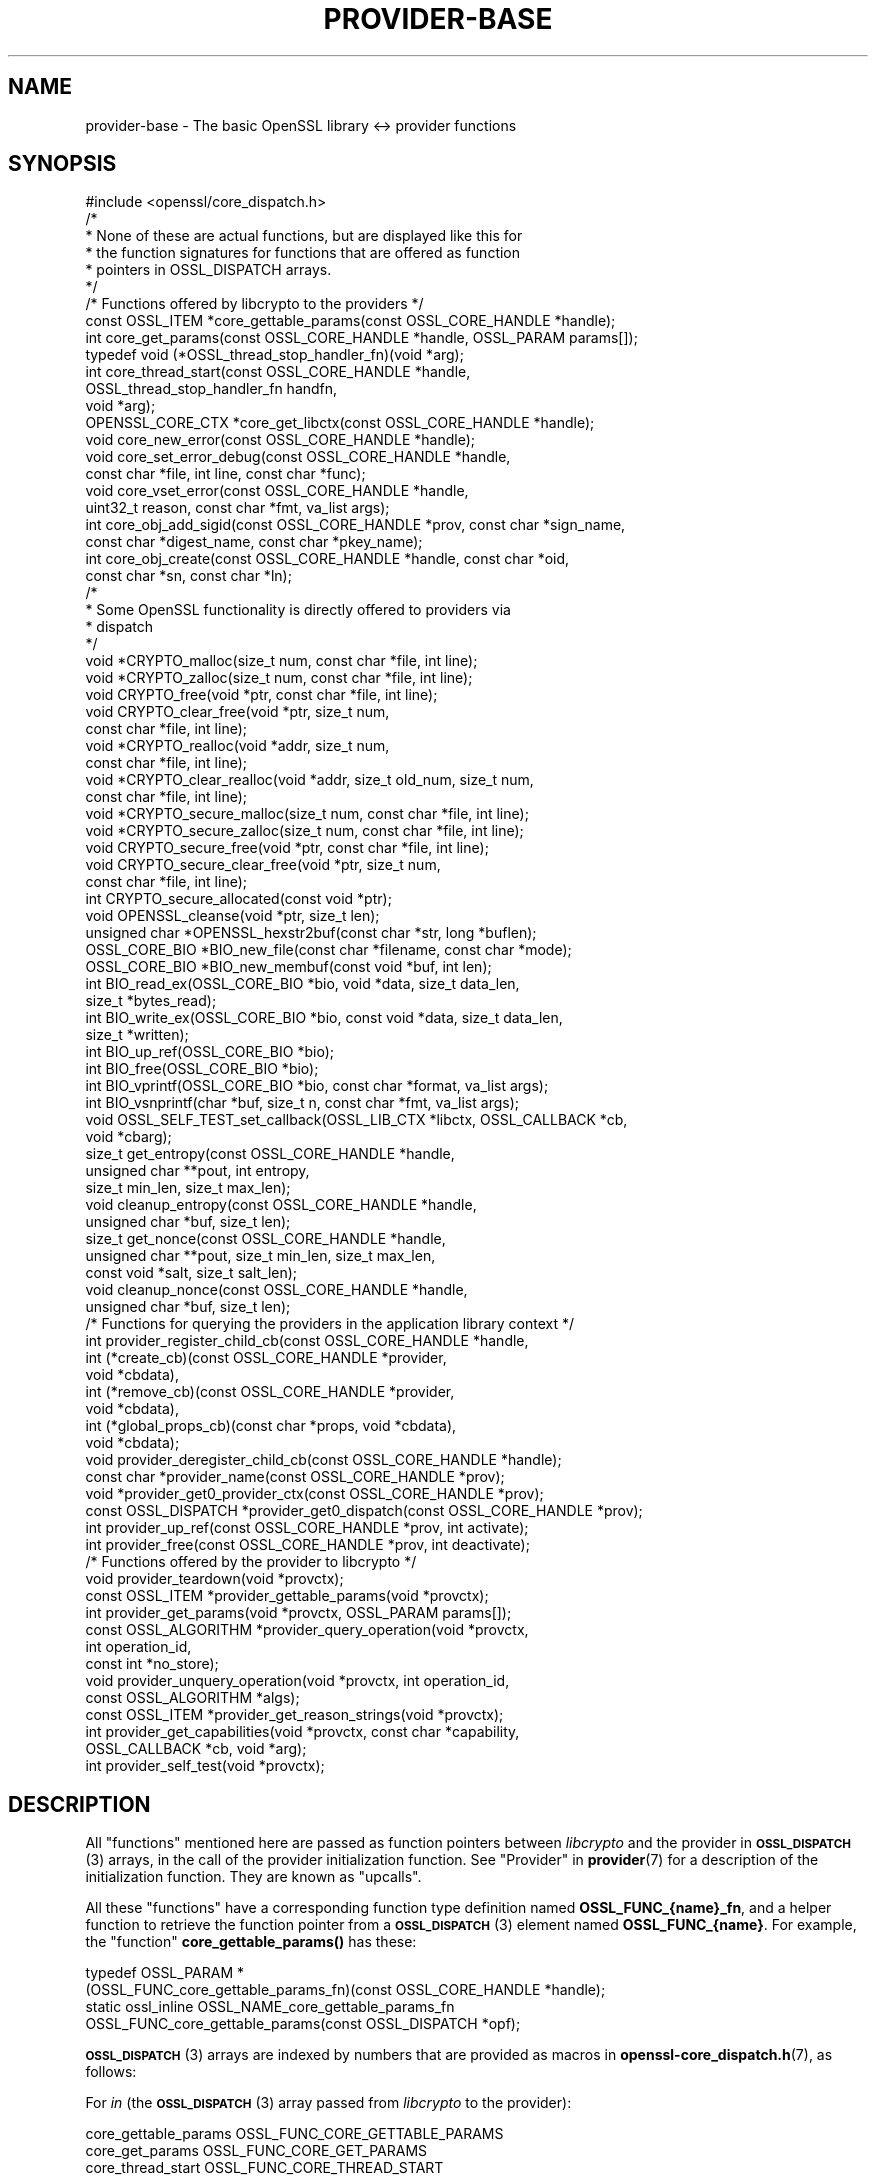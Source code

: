 .\" Automatically generated by Pod::Man 4.11 (Pod::Simple 3.35)
.\"
.\" Standard preamble:
.\" ========================================================================
.de Sp \" Vertical space (when we can't use .PP)
.if t .sp .5v
.if n .sp
..
.de Vb \" Begin verbatim text
.ft CW
.nf
.ne \\$1
..
.de Ve \" End verbatim text
.ft R
.fi
..
.\" Set up some character translations and predefined strings.  \*(-- will
.\" give an unbreakable dash, \*(PI will give pi, \*(L" will give a left
.\" double quote, and \*(R" will give a right double quote.  \*(C+ will
.\" give a nicer C++.  Capital omega is used to do unbreakable dashes and
.\" therefore won't be available.  \*(C` and \*(C' expand to `' in nroff,
.\" nothing in troff, for use with C<>.
.tr \(*W-
.ds C+ C\v'-.1v'\h'-1p'\s-2+\h'-1p'+\s0\v'.1v'\h'-1p'
.ie n \{\
.    ds -- \(*W-
.    ds PI pi
.    if (\n(.H=4u)&(1m=24u) .ds -- \(*W\h'-12u'\(*W\h'-12u'-\" diablo 10 pitch
.    if (\n(.H=4u)&(1m=20u) .ds -- \(*W\h'-12u'\(*W\h'-8u'-\"  diablo 12 pitch
.    ds L" ""
.    ds R" ""
.    ds C` ""
.    ds C' ""
'br\}
.el\{\
.    ds -- \|\(em\|
.    ds PI \(*p
.    ds L" ``
.    ds R" ''
.    ds C`
.    ds C'
'br\}
.\"
.\" Escape single quotes in literal strings from groff's Unicode transform.
.ie \n(.g .ds Aq \(aq
.el       .ds Aq '
.\"
.\" If the F register is >0, we'll generate index entries on stderr for
.\" titles (.TH), headers (.SH), subsections (.SS), items (.Ip), and index
.\" entries marked with X<> in POD.  Of course, you'll have to process the
.\" output yourself in some meaningful fashion.
.\"
.\" Avoid warning from groff about undefined register 'F'.
.de IX
..
.nr rF 0
.if \n(.g .if rF .nr rF 1
.if (\n(rF:(\n(.g==0)) \{\
.    if \nF \{\
.        de IX
.        tm Index:\\$1\t\\n%\t"\\$2"
..
.        if !\nF==2 \{\
.            nr % 0
.            nr F 2
.        \}
.    \}
.\}
.rr rF
.\"
.\" Accent mark definitions (@(#)ms.acc 1.5 88/02/08 SMI; from UCB 4.2).
.\" Fear.  Run.  Save yourself.  No user-serviceable parts.
.    \" fudge factors for nroff and troff
.if n \{\
.    ds #H 0
.    ds #V .8m
.    ds #F .3m
.    ds #[ \f1
.    ds #] \fP
.\}
.if t \{\
.    ds #H ((1u-(\\\\n(.fu%2u))*.13m)
.    ds #V .6m
.    ds #F 0
.    ds #[ \&
.    ds #] \&
.\}
.    \" simple accents for nroff and troff
.if n \{\
.    ds ' \&
.    ds ` \&
.    ds ^ \&
.    ds , \&
.    ds ~ ~
.    ds /
.\}
.if t \{\
.    ds ' \\k:\h'-(\\n(.wu*8/10-\*(#H)'\'\h"|\\n:u"
.    ds ` \\k:\h'-(\\n(.wu*8/10-\*(#H)'\`\h'|\\n:u'
.    ds ^ \\k:\h'-(\\n(.wu*10/11-\*(#H)'^\h'|\\n:u'
.    ds , \\k:\h'-(\\n(.wu*8/10)',\h'|\\n:u'
.    ds ~ \\k:\h'-(\\n(.wu-\*(#H-.1m)'~\h'|\\n:u'
.    ds / \\k:\h'-(\\n(.wu*8/10-\*(#H)'\z\(sl\h'|\\n:u'
.\}
.    \" troff and (daisy-wheel) nroff accents
.ds : \\k:\h'-(\\n(.wu*8/10-\*(#H+.1m+\*(#F)'\v'-\*(#V'\z.\h'.2m+\*(#F'.\h'|\\n:u'\v'\*(#V'
.ds 8 \h'\*(#H'\(*b\h'-\*(#H'
.ds o \\k:\h'-(\\n(.wu+\w'\(de'u-\*(#H)/2u'\v'-.3n'\*(#[\z\(de\v'.3n'\h'|\\n:u'\*(#]
.ds d- \h'\*(#H'\(pd\h'-\w'~'u'\v'-.25m'\f2\(hy\fP\v'.25m'\h'-\*(#H'
.ds D- D\\k:\h'-\w'D'u'\v'-.11m'\z\(hy\v'.11m'\h'|\\n:u'
.ds th \*(#[\v'.3m'\s+1I\s-1\v'-.3m'\h'-(\w'I'u*2/3)'\s-1o\s+1\*(#]
.ds Th \*(#[\s+2I\s-2\h'-\w'I'u*3/5'\v'-.3m'o\v'.3m'\*(#]
.ds ae a\h'-(\w'a'u*4/10)'e
.ds Ae A\h'-(\w'A'u*4/10)'E
.    \" corrections for vroff
.if v .ds ~ \\k:\h'-(\\n(.wu*9/10-\*(#H)'\s-2\u~\d\s+2\h'|\\n:u'
.if v .ds ^ \\k:\h'-(\\n(.wu*10/11-\*(#H)'\v'-.4m'^\v'.4m'\h'|\\n:u'
.    \" for low resolution devices (crt and lpr)
.if \n(.H>23 .if \n(.V>19 \
\{\
.    ds : e
.    ds 8 ss
.    ds o a
.    ds d- d\h'-1'\(ga
.    ds D- D\h'-1'\(hy
.    ds th \o'bp'
.    ds Th \o'LP'
.    ds ae ae
.    ds Ae AE
.\}
.rm #[ #] #H #V #F C
.\" ========================================================================
.\"
.IX Title "PROVIDER-BASE 7ossl"
.TH PROVIDER-BASE 7ossl "2023-02-07" "3.0.8" "OpenSSL"
.\" For nroff, turn off justification.  Always turn off hyphenation; it makes
.\" way too many mistakes in technical documents.
.if n .ad l
.nh
.SH "NAME"
provider\-base
\&\- The basic OpenSSL library <\-> provider functions
.SH "SYNOPSIS"
.IX Header "SYNOPSIS"
.Vb 1
\& #include <openssl/core_dispatch.h>
\&
\& /*
\&  * None of these are actual functions, but are displayed like this for
\&  * the function signatures for functions that are offered as function
\&  * pointers in OSSL_DISPATCH arrays.
\&  */
\&
\& /* Functions offered by libcrypto to the providers */
\& const OSSL_ITEM *core_gettable_params(const OSSL_CORE_HANDLE *handle);
\& int core_get_params(const OSSL_CORE_HANDLE *handle, OSSL_PARAM params[]);
\&
\& typedef void (*OSSL_thread_stop_handler_fn)(void *arg);
\& int core_thread_start(const OSSL_CORE_HANDLE *handle,
\&                       OSSL_thread_stop_handler_fn handfn,
\&                       void *arg);
\&
\& OPENSSL_CORE_CTX *core_get_libctx(const OSSL_CORE_HANDLE *handle);
\& void core_new_error(const OSSL_CORE_HANDLE *handle);
\& void core_set_error_debug(const OSSL_CORE_HANDLE *handle,
\&                           const char *file, int line, const char *func);
\& void core_vset_error(const OSSL_CORE_HANDLE *handle,
\&                      uint32_t reason, const char *fmt, va_list args);
\&
\& int core_obj_add_sigid(const OSSL_CORE_HANDLE *prov, const char  *sign_name,
\&                        const char *digest_name, const char *pkey_name);
\& int core_obj_create(const OSSL_CORE_HANDLE *handle, const char *oid,
\&                     const char *sn, const char *ln);
\&
\& /*
\&  * Some OpenSSL functionality is directly offered to providers via
\&  * dispatch
\&  */
\& void *CRYPTO_malloc(size_t num, const char *file, int line);
\& void *CRYPTO_zalloc(size_t num, const char *file, int line);
\& void CRYPTO_free(void *ptr, const char *file, int line);
\& void CRYPTO_clear_free(void *ptr, size_t num,
\&                        const char *file, int line);
\& void *CRYPTO_realloc(void *addr, size_t num,
\&                      const char *file, int line);
\& void *CRYPTO_clear_realloc(void *addr, size_t old_num, size_t num,
\&                            const char *file, int line);
\& void *CRYPTO_secure_malloc(size_t num, const char *file, int line);
\& void *CRYPTO_secure_zalloc(size_t num, const char *file, int line);
\& void CRYPTO_secure_free(void *ptr, const char *file, int line);
\& void CRYPTO_secure_clear_free(void *ptr, size_t num,
\&                               const char *file, int line);
\& int CRYPTO_secure_allocated(const void *ptr);
\& void OPENSSL_cleanse(void *ptr, size_t len);
\&
\& unsigned char *OPENSSL_hexstr2buf(const char *str, long *buflen);
\&
\& OSSL_CORE_BIO *BIO_new_file(const char *filename, const char *mode);
\& OSSL_CORE_BIO *BIO_new_membuf(const void *buf, int len);
\& int BIO_read_ex(OSSL_CORE_BIO *bio, void *data, size_t data_len,
\&                 size_t *bytes_read);
\& int BIO_write_ex(OSSL_CORE_BIO *bio, const void *data, size_t data_len,
\&                  size_t *written);
\& int BIO_up_ref(OSSL_CORE_BIO *bio);
\& int BIO_free(OSSL_CORE_BIO *bio);
\& int BIO_vprintf(OSSL_CORE_BIO *bio, const char *format, va_list args);
\& int BIO_vsnprintf(char *buf, size_t n, const char *fmt, va_list args);
\&
\& void OSSL_SELF_TEST_set_callback(OSSL_LIB_CTX *libctx, OSSL_CALLBACK *cb,
\&                                  void *cbarg);
\&
\& size_t get_entropy(const OSSL_CORE_HANDLE *handle,
\&                    unsigned char **pout, int entropy,
\&                    size_t min_len, size_t max_len);
\& void cleanup_entropy(const OSSL_CORE_HANDLE *handle,
\&                      unsigned char *buf, size_t len);
\& size_t get_nonce(const OSSL_CORE_HANDLE *handle,
\&                  unsigned char **pout, size_t min_len, size_t max_len,
\&                  const void *salt, size_t salt_len);
\& void cleanup_nonce(const OSSL_CORE_HANDLE *handle,
\&                    unsigned char *buf, size_t len);
\&
\& /* Functions for querying the providers in the application library context */
\& int provider_register_child_cb(const OSSL_CORE_HANDLE *handle,
\&                     int (*create_cb)(const OSSL_CORE_HANDLE *provider,
\&                                      void *cbdata),
\&                     int (*remove_cb)(const OSSL_CORE_HANDLE *provider,
\&                                      void *cbdata),
\&                     int (*global_props_cb)(const char *props, void *cbdata),
\&                     void *cbdata);
\& void provider_deregister_child_cb(const OSSL_CORE_HANDLE *handle);
\& const char *provider_name(const OSSL_CORE_HANDLE *prov);
\& void *provider_get0_provider_ctx(const OSSL_CORE_HANDLE *prov);
\& const OSSL_DISPATCH *provider_get0_dispatch(const OSSL_CORE_HANDLE *prov);
\& int provider_up_ref(const OSSL_CORE_HANDLE *prov, int activate);
\& int provider_free(const OSSL_CORE_HANDLE *prov, int deactivate);
\&
\& /* Functions offered by the provider to libcrypto */
\& void provider_teardown(void *provctx);
\& const OSSL_ITEM *provider_gettable_params(void *provctx);
\& int provider_get_params(void *provctx, OSSL_PARAM params[]);
\& const OSSL_ALGORITHM *provider_query_operation(void *provctx,
\&                                                int operation_id,
\&                                                const int *no_store);
\& void provider_unquery_operation(void *provctx, int operation_id,
\&                                 const OSSL_ALGORITHM *algs);
\& const OSSL_ITEM *provider_get_reason_strings(void *provctx);
\& int provider_get_capabilities(void *provctx, const char *capability,
\&                               OSSL_CALLBACK *cb, void *arg);
\& int provider_self_test(void *provctx);
.Ve
.SH "DESCRIPTION"
.IX Header "DESCRIPTION"
All \*(L"functions\*(R" mentioned here are passed as function pointers between
\&\fIlibcrypto\fR and the provider in \s-1\fBOSSL_DISPATCH\s0\fR\|(3) arrays, in the call
of the provider initialization function.  See \*(L"Provider\*(R" in \fBprovider\fR\|(7)
for a description of the initialization function. They are known as \*(L"upcalls\*(R".
.PP
All these \*(L"functions\*(R" have a corresponding function type definition
named \fBOSSL_FUNC_{name}_fn\fR, and a helper function to retrieve the
function pointer from a \s-1\fBOSSL_DISPATCH\s0\fR\|(3) element named
\&\fBOSSL_FUNC_{name}\fR.
For example, the \*(L"function\*(R" \fBcore_gettable_params()\fR has these:
.PP
.Vb 4
\& typedef OSSL_PARAM *
\&     (OSSL_FUNC_core_gettable_params_fn)(const OSSL_CORE_HANDLE *handle);
\& static ossl_inline OSSL_NAME_core_gettable_params_fn
\&     OSSL_FUNC_core_gettable_params(const OSSL_DISPATCH *opf);
.Ve
.PP
\&\s-1\fBOSSL_DISPATCH\s0\fR\|(3) arrays are indexed by numbers that are provided as
macros in \fBopenssl\-core_dispatch.h\fR\|(7), as follows:
.PP
For \fIin\fR (the \s-1\fBOSSL_DISPATCH\s0\fR\|(3) array passed from \fIlibcrypto\fR to the
provider):
.PP
.Vb 10
\& core_gettable_params           OSSL_FUNC_CORE_GETTABLE_PARAMS
\& core_get_params                OSSL_FUNC_CORE_GET_PARAMS
\& core_thread_start              OSSL_FUNC_CORE_THREAD_START
\& core_get_libctx                OSSL_FUNC_CORE_GET_LIBCTX
\& core_new_error                 OSSL_FUNC_CORE_NEW_ERROR
\& core_set_error_debug           OSSL_FUNC_CORE_SET_ERROR_DEBUG
\& core_vset_error                OSSL_FUNC_CORE_VSET_ERROR
\& core_obj_add_sigid             OSSL_FUNC_CORE_OBJ_ADD_SIGID
\& core_obj_create                OSSL_FUNC_CORE_OBJ_CREATE
\& CRYPTO_malloc                  OSSL_FUNC_CRYPTO_MALLOC
\& CRYPTO_zalloc                  OSSL_FUNC_CRYPTO_ZALLOC
\& CRYPTO_free                    OSSL_FUNC_CRYPTO_FREE
\& CRYPTO_clear_free              OSSL_FUNC_CRYPTO_CLEAR_FREE
\& CRYPTO_realloc                 OSSL_FUNC_CRYPTO_REALLOC
\& CRYPTO_clear_realloc           OSSL_FUNC_CRYPTO_CLEAR_REALLOC
\& CRYPTO_secure_malloc           OSSL_FUNC_CRYPTO_SECURE_MALLOC
\& CRYPTO_secure_zalloc           OSSL_FUNC_CRYPTO_SECURE_ZALLOC
\& CRYPTO_secure_free             OSSL_FUNC_CRYPTO_SECURE_FREE
\& CRYPTO_secure_clear_free       OSSL_FUNC_CRYPTO_SECURE_CLEAR_FREE
\& CRYPTO_secure_allocated        OSSL_FUNC_CRYPTO_SECURE_ALLOCATED
\& BIO_new_file                   OSSL_FUNC_BIO_NEW_FILE
\& BIO_new_mem_buf                OSSL_FUNC_BIO_NEW_MEMBUF
\& BIO_read_ex                    OSSL_FUNC_BIO_READ_EX
\& BIO_write_ex                   OSSL_FUNC_BIO_WRITE_EX
\& BIO_up_ref                     OSSL_FUNC_BIO_UP_REF
\& BIO_free                       OSSL_FUNC_BIO_FREE
\& BIO_vprintf                    OSSL_FUNC_BIO_VPRINTF
\& BIO_vsnprintf                  OSSL_FUNC_BIO_VSNPRINTF
\& BIO_puts                       OSSL_FUNC_BIO_PUTS
\& BIO_gets                       OSSL_FUNC_BIO_GETS
\& BIO_ctrl                       OSSL_FUNC_BIO_CTRL
\& OPENSSL_cleanse                OSSL_FUNC_OPENSSL_CLEANSE
\& OSSL_SELF_TEST_set_callback    OSSL_FUNC_SELF_TEST_CB
\& ossl_rand_get_entropy          OSSL_FUNC_GET_ENTROPY
\& ossl_rand_cleanup_entropy      OSSL_FUNC_CLEANUP_ENTROPY
\& ossl_rand_get_nonce            OSSL_FUNC_GET_NONCE
\& ossl_rand_cleanup_nonce        OSSL_FUNC_CLEANUP_NONCE
\& provider_register_child_cb     OSSL_FUNC_PROVIDER_REGISTER_CHILD_CB
\& provider_deregister_child_cb   OSSL_FUNC_PROVIDER_DEREGISTER_CHILD_CB
\& provider_name                  OSSL_FUNC_PROVIDER_NAME
\& provider_get0_provider_ctx     OSSL_FUNC_PROVIDER_GET0_PROVIDER_CTX
\& provider_get0_dispatch         OSSL_FUNC_PROVIDER_GET0_DISPATCH
\& provider_up_ref                OSSL_FUNC_PROVIDER_UP_REF
\& provider_free                  OSSL_FUNC_PROVIDER_FREE
.Ve
.PP
For \fI*out\fR (the \s-1\fBOSSL_DISPATCH\s0\fR\|(3) array passed from the provider to
\&\fIlibcrypto\fR):
.PP
.Vb 8
\& provider_teardown              OSSL_FUNC_PROVIDER_TEARDOWN
\& provider_gettable_params       OSSL_FUNC_PROVIDER_GETTABLE_PARAMS
\& provider_get_params            OSSL_FUNC_PROVIDER_GET_PARAMS
\& provider_query_operation       OSSL_FUNC_PROVIDER_QUERY_OPERATION
\& provider_unquery_operation     OSSL_FUNC_PROVIDER_UNQUERY_OPERATION
\& provider_get_reason_strings    OSSL_FUNC_PROVIDER_GET_REASON_STRINGS
\& provider_get_capabilities      OSSL_FUNC_PROVIDER_GET_CAPABILITIES
\& provider_self_test             OSSL_FUNC_PROVIDER_SELF_TEST
.Ve
.SS "Core functions"
.IX Subsection "Core functions"
\&\fBcore_gettable_params()\fR returns a constant array of descriptor
\&\s-1\fBOSSL_PARAM\s0\fR\|(3), for parameters that \fBcore_get_params()\fR can handle.
.PP
\&\fBcore_get_params()\fR retrieves parameters from the core for the given \fIhandle\fR.
See \*(L"Core parameters\*(R" below for a description of currently known
parameters.
.PP
The \fBcore_thread_start()\fR function informs the core that the provider has stated
an interest in the current thread. The core will inform the provider when the
thread eventually stops. It must be passed the \fIhandle\fR for this provider, as
well as a callback \fIhandfn\fR which will be called when the thread stops. The
callback will subsequently be called, with the supplied argument \fIarg\fR, from
the thread that is stopping and gets passed the provider context as an
argument. This may be useful to perform thread specific clean up such as
freeing thread local variables.
.PP
\&\fBcore_get_libctx()\fR retrieves the core context in which the library
object for the current provider is stored, accessible through the \fIhandle\fR.
This function is useful only for built-in providers such as the default
provider. Never cast this to \s-1OSSL_LIB_CTX\s0 in a provider that is not
built-in as the \s-1OSSL_LIB_CTX\s0 of the library loading the provider might be
a completely different structure than the \s-1OSSL_LIB_CTX\s0 of the library the
provider is linked to. Use  \fBOSSL_LIB_CTX_new_child\fR\|(3) instead to obtain
a proper library context that is linked to the application library context.
.PP
\&\fBcore_new_error()\fR, \fBcore_set_error_debug()\fR and \fBcore_vset_error()\fR are
building blocks for reporting an error back to the core, with
reference to the \fIhandle\fR.
.IP "\fBcore_new_error()\fR" 4
.IX Item "core_new_error()"
allocates a new thread specific error record.
.Sp
This corresponds to the OpenSSL function \fBERR_new\fR\|(3).
.IP "\fBcore_set_error_debug()\fR" 4
.IX Item "core_set_error_debug()"
sets debugging information in the current thread specific error
record.
The debugging information includes the name of the file \fIfile\fR, the
line \fIline\fR and the function name \fIfunc\fR where the error occurred.
.Sp
This corresponds to the OpenSSL function \fBERR_set_debug\fR\|(3).
.IP "\fBcore_vset_error()\fR" 4
.IX Item "core_vset_error()"
sets the \fIreason\fR for the error, along with any addition data.
The \fIreason\fR is a number defined by the provider and used to index
the reason strings table that's returned by
\&\fBprovider_get_reason_strings()\fR.
The additional data is given as a format string \fIfmt\fR and a set of
arguments \fIargs\fR, which are treated in the same manner as with
\&\fBBIO_vsnprintf()\fR.
\&\fIfile\fR and \fIline\fR may also be passed to indicate exactly where the
error occurred or was reported.
.Sp
This corresponds to the OpenSSL function \fBERR_vset_error\fR\|(3).
.PP
The \fBcore_obj_create()\fR function registers a new \s-1OID\s0 and associated short name
\&\fIsn\fR and long name \fIln\fR for the given \fIhandle\fR. It is similar to the OpenSSL
function \fBOBJ_create\fR\|(3) except that it returns 1 on success or 0 on failure.
It will treat as success the case where the \s-1OID\s0 already exists (even if the
short name \fIsn\fR or long name \fIln\fR provided as arguments differ from those
associated with the existing \s-1OID,\s0 in which case the new names are not
associated).
This function is not thread safe.
.PP
The \fBcore_obj_add_sigid()\fR function registers a new composite signature algorithm
(\fIsign_name\fR) consisting of an underlying signature algorithm (\fIpkey_name\fR)
and digest algorithm (\fIdigest_name\fR) for the given \fIhandle\fR. It assumes that
the OIDs for the composite signature algorithm as well as for the underlying
signature and digest algorithms are either already known to OpenSSL or have been
registered via a call to \fBcore_obj_create()\fR. It corresponds to the OpenSSL
function \fBOBJ_add_sigid\fR\|(3), except that the objects are identified by name
rather than a numeric \s-1NID.\s0 Any name (\s-1OID,\s0 short name or long name) can be used
to identify the object. It will treat as success the case where the composite
signature algorithm already exists (even if registered against a different
underlying signature or digest algorithm). For \fIdigest_name\fR, \s-1NULL\s0 or an
empty string is permissible for signature algorithms that do not need a digest
to operate correctly. The function returns 1 on success or 0 on failure.
This function is not thread safe.
.PP
\&\fBCRYPTO_malloc()\fR, \fBCRYPTO_zalloc()\fR, \fBCRYPTO_free()\fR, \fBCRYPTO_clear_free()\fR,
\&\fBCRYPTO_realloc()\fR, \fBCRYPTO_clear_realloc()\fR, \fBCRYPTO_secure_malloc()\fR,
\&\fBCRYPTO_secure_zalloc()\fR, \fBCRYPTO_secure_free()\fR,
\&\fBCRYPTO_secure_clear_free()\fR, \fBCRYPTO_secure_allocated()\fR,
\&\fBBIO_new_file()\fR, \fBBIO_new_mem_buf()\fR, \fBBIO_read_ex()\fR, \fBBIO_write_ex()\fR, \fBBIO_up_ref()\fR,
\&\fBBIO_free()\fR, \fBBIO_vprintf()\fR, \fBBIO_vsnprintf()\fR, \fBBIO_gets()\fR, \fBBIO_puts()\fR,
\&\fBBIO_ctrl()\fR, \fBOPENSSL_cleanse()\fR and
\&\fBOPENSSL_hexstr2buf()\fR correspond exactly to the public functions with
the same name.  As a matter of fact, the pointers in the \s-1\fBOSSL_DISPATCH\s0\fR\|(3)
array are typically direct pointers to those public functions. Note that the \s-1BIO\s0
functions take an \fB\s-1OSSL_CORE_BIO\s0\fR type rather than the standard \fB\s-1BIO\s0\fR
type. This is to ensure that a provider does not mix BIOs from the core
with BIOs used on the provider side (the two are not compatible).
\&\fBOSSL_SELF_TEST_set_callback()\fR is used to set an optional callback that can be
passed into a provider. This may be ignored by a provider.
.PP
\&\fBget_entropy()\fR retrieves seeding material from the operating system.
The seeding material will have at least \fIentropy\fR bytes of randomness and the
output will have at least \fImin_len\fR and at most \fImax_len\fR bytes.
The buffer address is stored in \fI*pout\fR and the buffer length is
returned to the caller.  On error, zero is returned.
.PP
\&\fBcleanup_entropy()\fR is used to clean up and free the buffer returned by
\&\fBget_entropy()\fR.  The entropy pointer returned by \fBget_entropy()\fR is passed in
\&\fBbuf\fR and its length in \fBlen\fR.
.PP
\&\fBget_nonce()\fR retrieves a nonce using the passed \fIsalt\fR parameter
of length \fIsalt_len\fR and operating system specific information.
The \fIsalt\fR should contain uniquely identifying information and this is
included, in an unspecified manner, as part of the output.
The output is stored in a buffer which contrains at least \fImin_len\fR and at
most \fImax_len\fR bytes.  The buffer address is stored in \fI*pout\fR and the
buffer length returned to the caller.  On error, zero is returned.
.PP
\&\fBcleanup_nonce()\fR is used to clean up and free the buffer returned by
\&\fBget_nonce()\fR.  The nonce pointer returned by \fBget_nonce()\fR is passed in
\&\fBbuf\fR and its length in \fBlen\fR.
.PP
\&\fBprovider_register_child_cb()\fR registers callbacks for being informed about the
loading and unloading of providers in the application's library context.
\&\fIhandle\fR is this provider's handle and \fIcbdata\fR is this provider's data
that will be passed back to the callbacks. It returns 1 on success or 0
otherwise. These callbacks may be called while holding locks in libcrypto. In
order to avoid deadlocks the callback implementation must not be long running
and must not call other OpenSSL \s-1API\s0 functions or upcalls.
.PP
\&\fIcreate_cb\fR is a callback that will be called when a new provider is loaded
into the application's library context. It is also called for any providers that
are already loaded at the point that this callback is registered. The callback
is passed the handle being used for the new provider being loadded and this
provider's data in \fIcbdata\fR. It should return 1 on success or 0 on failure.
.PP
\&\fIremove_cb\fR is a callback that will be called when a new provider is unloaded
from the application's library context. It is passed the handle being used for
the provider being unloaded and this provider's data in \fIcbdata\fR. It should
return 1 on success or 0 on failure.
.PP
\&\fIglobal_props_cb\fR is a callback that will be called when the global properties
from the parent library context are changed. It should return 1 on success
or 0 on failure.
.PP
\&\fBprovider_deregister_child_cb()\fR unregisters callbacks previously registered via
\&\fBprovider_register_child_cb()\fR. If \fBprovider_register_child_cb()\fR has been called
then \fBprovider_deregister_child_cb()\fR should be called at or before the point that
this provider's teardown function is called.
.PP
\&\fBprovider_name()\fR returns a string giving the name of the provider identified by
\&\fIhandle\fR.
.PP
\&\fBprovider_get0_provider_ctx()\fR returns the provider context that is associated
with the provider identified by \fIprov\fR.
.PP
\&\fBprovider_get0_dispatch()\fR gets the dispatch table registered by the provider
identified by \fIprov\fR when it initialised.
.PP
\&\fBprovider_up_ref()\fR increments the reference count on the provider \fIprov\fR. If
\&\fIactivate\fR is nonzero then the provider is also loaded if it is not already
loaded. It returns 1 on success or 0 on failure.
.PP
\&\fBprovider_free()\fR decrements the reference count on the provider \fIprov\fR. If
\&\fIdeactivate\fR is nonzero then the provider is also unloaded if it is not
already loaded. It returns 1 on success or 0 on failure.
.SS "Provider functions"
.IX Subsection "Provider functions"
\&\fBprovider_teardown()\fR is called when a provider is shut down and removed
from the core's provider store.
It must free the passed \fIprovctx\fR.
.PP
\&\fBprovider_gettable_params()\fR should return a constant array of
descriptor \s-1\fBOSSL_PARAM\s0\fR\|(3), for parameters that \fBprovider_get_params()\fR
can handle.
.PP
\&\fBprovider_get_params()\fR should process the \s-1\fBOSSL_PARAM\s0\fR\|(3) array
\&\fIparams\fR, setting the values of the parameters it understands.
.PP
\&\fBprovider_query_operation()\fR should return a constant \s-1\fBOSSL_ALGORITHM\s0\fR\|(3)
that corresponds to the given \fIoperation_id\fR.
It should indicate if the core may store a reference to this array by
setting \fI*no_store\fR to 0 (core may store a reference) or 1 (core may
not store a reference).
.PP
\&\fBprovider_unquery_operation()\fR informs the provider that the result of a
\&\fBprovider_query_operation()\fR is no longer directly required and that the function
pointers have been copied.  The \fIoperation_id\fR should match that passed to
\&\fBprovider_query_operation()\fR and \fIalgs\fR should be its return value.
.PP
\&\fBprovider_get_reason_strings()\fR should return a constant \s-1\fBOSSL_ITEM\s0\fR\|(3)
array that provides reason strings for reason codes the provider may
use when reporting errors using \fBcore_put_error()\fR.
.PP
The \fBprovider_get_capabilities()\fR function should call the callback \fIcb\fR passing
it a set of \s-1\fBOSSL_PARAM\s0\fR\|(3)s and the caller supplied argument \fIarg\fR. The
\&\s-1\fBOSSL_PARAM\s0\fR\|(3)s should provide details about the capability with the name given
in the \fIcapability\fR argument relevant for the provider context \fIprovctx\fR. If a
provider supports multiple capabilities with the given name then it may call the
callback multiple times (one for each capability). Capabilities can be useful for
describing the services that a provider can offer. For further details see the
\&\*(L"\s-1CAPABILITIES\*(R"\s0 section below. It should return 1 on success or 0 on error.
.PP
The \fBprovider_self_test()\fR function should perform known answer tests on a subset
of the algorithms that it uses, and may also verify the integrity of the
provider module. It should return 1 on success or 0 on error. It will return 1
if this function is not used.
.PP
None of these functions are mandatory, but a provider is fairly
useless without at least \fBprovider_query_operation()\fR, and
\&\fBprovider_gettable_params()\fR is fairly useless if not accompanied by
\&\fBprovider_get_params()\fR.
.SS "Provider parameters"
.IX Subsection "Provider parameters"
\&\fBprovider_get_params()\fR can return the following provider parameters to the core:
.ie n .IP """name"" (\fB\s-1OSSL_PROV_PARAM_NAME\s0\fR) <\s-1UTF8\s0 ptr>" 4
.el .IP "``name'' (\fB\s-1OSSL_PROV_PARAM_NAME\s0\fR) <\s-1UTF8\s0 ptr>" 4
.IX Item "name (OSSL_PROV_PARAM_NAME) <UTF8 ptr>"
This points to a string that should give a unique name for the provider.
.ie n .IP """version"" (\fB\s-1OSSL_PROV_PARAM_VERSION\s0\fR) <\s-1UTF8\s0 ptr>" 4
.el .IP "``version'' (\fB\s-1OSSL_PROV_PARAM_VERSION\s0\fR) <\s-1UTF8\s0 ptr>" 4
.IX Item "version (OSSL_PROV_PARAM_VERSION) <UTF8 ptr>"
This points to a string that is a version number associated with this provider.
OpenSSL in-built providers use \s-1OPENSSL_VERSION_STR,\s0 but this may be different
for any third party provider. This string is for informational purposes only.
.ie n .IP """buildinfo"" (\fB\s-1OSSL_PROV_PARAM_BUILDINFO\s0\fR) <\s-1UTF8\s0 ptr>" 4
.el .IP "``buildinfo'' (\fB\s-1OSSL_PROV_PARAM_BUILDINFO\s0\fR) <\s-1UTF8\s0 ptr>" 4
.IX Item "buildinfo (OSSL_PROV_PARAM_BUILDINFO) <UTF8 ptr>"
This points to a string that is a build information associated with this provider.
OpenSSL in-built providers use \s-1OPENSSL_FULL_VERSION_STR,\s0 but this may be
different for any third party provider.
.ie n .IP """status"" (\fB\s-1OSSL_PROV_PARAM_STATUS\s0\fR) <unsigned integer>" 4
.el .IP "``status'' (\fB\s-1OSSL_PROV_PARAM_STATUS\s0\fR) <unsigned integer>" 4
.IX Item "status (OSSL_PROV_PARAM_STATUS) <unsigned integer>"
This returns 0 if the provider has entered an error state, otherwise it returns
1.
.PP
\&\fBprovider_gettable_params()\fR should return the above parameters.
.SS "Core parameters"
.IX Subsection "Core parameters"
\&\fBcore_get_params()\fR can retrieve the following core parameters for each provider:
.ie n .IP """openssl-version"" (\fB\s-1OSSL_PROV_PARAM_CORE_VERSION\s0\fR) <\s-1UTF8\s0 string ptr>" 4
.el .IP "``openssl-version'' (\fB\s-1OSSL_PROV_PARAM_CORE_VERSION\s0\fR) <\s-1UTF8\s0 string ptr>" 4
.IX Item "openssl-version (OSSL_PROV_PARAM_CORE_VERSION) <UTF8 string ptr>"
This points to the OpenSSL libraries' full version string, i.e. the string
expanded from the macro \fB\s-1OPENSSL_VERSION_STR\s0\fR.
.ie n .IP """provider-name"" (\fB\s-1OSSL_PROV_PARAM_CORE_PROV_NAME\s0\fR) <\s-1UTF8\s0 string ptr>" 4
.el .IP "``provider-name'' (\fB\s-1OSSL_PROV_PARAM_CORE_PROV_NAME\s0\fR) <\s-1UTF8\s0 string ptr>" 4
.IX Item "provider-name (OSSL_PROV_PARAM_CORE_PROV_NAME) <UTF8 string ptr>"
This points to the OpenSSL libraries' idea of what the calling provider is named.
.ie n .IP """module-filename"" (\fB\s-1OSSL_PROV_PARAM_CORE_MODULE_FILENAME\s0\fR) <\s-1UTF8\s0 string ptr>" 4
.el .IP "``module-filename'' (\fB\s-1OSSL_PROV_PARAM_CORE_MODULE_FILENAME\s0\fR) <\s-1UTF8\s0 string ptr>" 4
.IX Item "module-filename (OSSL_PROV_PARAM_CORE_MODULE_FILENAME) <UTF8 string ptr>"
This points to a string containing the full filename of the providers
module file.
.PP
Additionally, provider specific configuration parameters from the
config file are available, in dotted name form.
The dotted name form is a concatenation of section names and final
config command name separated by periods.
.PP
For example, let's say we have the following config example:
.PP
.Vb 2
\& config_diagnostics = 1
\& openssl_conf = openssl_init
\&
\& [openssl_init]
\& providers = providers_sect
\&
\& [providers_sect]
\& foo = foo_sect
\&
\& [foo_sect]
\& activate = 1
\& data1 = 2
\& data2 = str
\& more = foo_more
\&
\& [foo_more]
\& data3 = foo,bar
.Ve
.PP
The provider will have these additional parameters available:
.ie n .IP """activate""" 4
.el .IP "``activate''" 4
.IX Item "activate"
pointing at the string \*(L"1\*(R"
.ie n .IP """data1""" 4
.el .IP "``data1''" 4
.IX Item "data1"
pointing at the string \*(L"2\*(R"
.ie n .IP """data2""" 4
.el .IP "``data2''" 4
.IX Item "data2"
pointing at the string \*(L"str\*(R"
.ie n .IP """more.data3""" 4
.el .IP "``more.data3''" 4
.IX Item "more.data3"
pointing at the string \*(L"foo,bar\*(R"
.PP
For more information on handling parameters, see \s-1\fBOSSL_PARAM\s0\fR\|(3) as
\&\fBOSSL_PARAM_int\fR\|(3).
.SH "CAPABILITIES"
.IX Header "CAPABILITIES"
Capabilities describe some of the services that a provider can offer.
Applications can query the capabilities to discover those services.
.PP
\fI\*(L"TLS-GROUP\*(R" Capability\fR
.IX Subsection "TLS-GROUP Capability"
.PP
The \*(L"TLS-GROUP\*(R" capability can be queried by libssl to discover the list of
\&\s-1TLS\s0 groups that a provider can support. Each group supported can be used for
\&\fIkey exchange\fR (\s-1KEX\s0) or \fIkey encapsulation method\fR (\s-1KEM\s0) during a \s-1TLS\s0
handshake.
\&\s-1TLS\s0 clients can advertise the list of \s-1TLS\s0 groups they support in the
supported_groups extension, and \s-1TLS\s0 servers can select a group from the offered
list that they also support. In this way a provider can add to the list of
groups that libssl already supports with additional ones.
.PP
Each \s-1TLS\s0 group that a provider supports should be described via the callback
passed in through the provider_get_capabilities function. Each group should have
the following details supplied (all are mandatory, except
\&\fB\s-1OSSL_CAPABILITY_TLS_GROUP_IS_KEM\s0\fR):
.ie n .IP """tls-group-name"" (\fB\s-1OSSL_CAPABILITY_TLS_GROUP_NAME\s0\fR) <\s-1UTF8\s0 string>" 4
.el .IP "``tls-group-name'' (\fB\s-1OSSL_CAPABILITY_TLS_GROUP_NAME\s0\fR) <\s-1UTF8\s0 string>" 4
.IX Item "tls-group-name (OSSL_CAPABILITY_TLS_GROUP_NAME) <UTF8 string>"
The name of the group as given in the \s-1IANA TLS\s0 Supported Groups registry
<https://www.iana.org/assignments/tls\-parameters/tls\-parameters.xhtml#tls\-parameters\-8>.
.ie n .IP """tls-group-name-internal"" (\fB\s-1OSSL_CAPABILITY_TLS_GROUP_NAME_INTERNAL\s0\fR) <\s-1UTF8\s0 string>" 4
.el .IP "``tls-group-name-internal'' (\fB\s-1OSSL_CAPABILITY_TLS_GROUP_NAME_INTERNAL\s0\fR) <\s-1UTF8\s0 string>" 4
.IX Item "tls-group-name-internal (OSSL_CAPABILITY_TLS_GROUP_NAME_INTERNAL) <UTF8 string>"
The name of the group as known by the provider. This could be the same as the
\&\*(L"tls-group-name\*(R", but does not have to be.
.ie n .IP """tls-group-id"" (\fB\s-1OSSL_CAPABILITY_TLS_GROUP_ID\s0\fR) <unsigned integer>" 4
.el .IP "``tls-group-id'' (\fB\s-1OSSL_CAPABILITY_TLS_GROUP_ID\s0\fR) <unsigned integer>" 4
.IX Item "tls-group-id (OSSL_CAPABILITY_TLS_GROUP_ID) <unsigned integer>"
The \s-1TLS\s0 group id value as given in the \s-1IANA TLS\s0 Supported Groups registry.
.ie n .IP """tls-group-alg"" (\fB\s-1OSSL_CAPABILITY_TLS_GROUP_ALG\s0\fR) <\s-1UTF8\s0 string>" 4
.el .IP "``tls-group-alg'' (\fB\s-1OSSL_CAPABILITY_TLS_GROUP_ALG\s0\fR) <\s-1UTF8\s0 string>" 4
.IX Item "tls-group-alg (OSSL_CAPABILITY_TLS_GROUP_ALG) <UTF8 string>"
The name of a Key Management algorithm that the provider offers and that should
be used with this group. Keys created should be able to support \fIkey exchange\fR
or \fIkey encapsulation method\fR (\s-1KEM\s0), as implied by the optional
\&\fB\s-1OSSL_CAPABILITY_TLS_GROUP_IS_KEM\s0\fR flag.
The algorithm must support key and parameter generation as well as the
key/parameter generation parameter, \fB\s-1OSSL_PKEY_PARAM_GROUP_NAME\s0\fR. The group
name given via \*(L"tls-group-name-internal\*(R" above will be passed via
\&\fB\s-1OSSL_PKEY_PARAM_GROUP_NAME\s0\fR when libssl wishes to generate keys/parameters.
.ie n .IP """tls-group-sec-bits"" (\fB\s-1OSSL_CAPABILITY_TLS_GROUP_SECURITY_BITS\s0\fR) <unsigned integer>" 4
.el .IP "``tls-group-sec-bits'' (\fB\s-1OSSL_CAPABILITY_TLS_GROUP_SECURITY_BITS\s0\fR) <unsigned integer>" 4
.IX Item "tls-group-sec-bits (OSSL_CAPABILITY_TLS_GROUP_SECURITY_BITS) <unsigned integer>"
The number of bits of security offered by keys in this group. The number of bits
should be comparable with the ones given in table 2 and 3 of the \s-1NIST SP800\-57\s0
document.
.ie n .IP """tls-group-is-kem"" (\fB\s-1OSSL_CAPABILITY_TLS_GROUP_IS_KEM\s0\fR) <unsigned integer>" 4
.el .IP "``tls-group-is-kem'' (\fB\s-1OSSL_CAPABILITY_TLS_GROUP_IS_KEM\s0\fR) <unsigned integer>" 4
.IX Item "tls-group-is-kem (OSSL_CAPABILITY_TLS_GROUP_IS_KEM) <unsigned integer>"
Boolean flag to describe if the group should be used in \fIkey exchange\fR (\s-1KEX\s0)
mode (0, default) or in \fIkey encapsulation method\fR (\s-1KEM\s0) mode (1).
.Sp
This parameter is optional: if not specified, \s-1KEX\s0 mode is assumed as the default
mode for the group.
.Sp
In \s-1KEX\s0 mode, in a typical Diffie-Hellman fashion, both sides execute \fIkeygen\fR
then \fIderive\fR against the peer public key. To operate in \s-1KEX\s0 mode, the group
implementation must support the provider functions as described in
\&\fBprovider\-keyexch\fR\|(7).
.Sp
In \s-1KEM\s0 mode, the client executes \fIkeygen\fR and sends its public key, the server
executes \fIencapsulate\fR using the client's public key and sends back the
resulting \fIciphertext\fR, finally the client executes \fIdecapsulate\fR to retrieve
the same \fIshared secret\fR generated by the server's \fIencapsulate\fR. To operate
in \s-1KEM\s0 mode, the group implementation must support the provider functions as
described in \fBprovider\-kem\fR\|(7).
.Sp
Both in \s-1KEX\s0 and \s-1KEM\s0 mode, the resulting \fIshared secret\fR is then used according
to the protocol specification.
.ie n .IP """tls-min-tls"" (\fB\s-1OSSL_CAPABILITY_TLS_GROUP_MIN_TLS\s0\fR) <integer>" 4
.el .IP "``tls-min-tls'' (\fB\s-1OSSL_CAPABILITY_TLS_GROUP_MIN_TLS\s0\fR) <integer>" 4
.IX Item "tls-min-tls (OSSL_CAPABILITY_TLS_GROUP_MIN_TLS) <integer>"
.PD 0
.ie n .IP """tls-max-tls"" (\fB\s-1OSSL_CAPABILITY_TLS_GROUP_MAX_TLS\s0\fR) <integer>" 4
.el .IP "``tls-max-tls'' (\fB\s-1OSSL_CAPABILITY_TLS_GROUP_MAX_TLS\s0\fR) <integer>" 4
.IX Item "tls-max-tls (OSSL_CAPABILITY_TLS_GROUP_MAX_TLS) <integer>"
.ie n .IP """tls-min-dtls"" (\fB\s-1OSSL_CAPABILITY_TLS_GROUP_MIN_DTLS\s0\fR) <integer>" 4
.el .IP "``tls-min-dtls'' (\fB\s-1OSSL_CAPABILITY_TLS_GROUP_MIN_DTLS\s0\fR) <integer>" 4
.IX Item "tls-min-dtls (OSSL_CAPABILITY_TLS_GROUP_MIN_DTLS) <integer>"
.ie n .IP """tls-max-dtls"" (\fB\s-1OSSL_CAPABILITY_TLS_GROUP_MAX_DTLS\s0\fR) <integer>" 4
.el .IP "``tls-max-dtls'' (\fB\s-1OSSL_CAPABILITY_TLS_GROUP_MAX_DTLS\s0\fR) <integer>" 4
.IX Item "tls-max-dtls (OSSL_CAPABILITY_TLS_GROUP_MAX_DTLS) <integer>"
.PD
These parameters can be used to describe the minimum and maximum \s-1TLS\s0 and \s-1DTLS\s0
versions supported by the group. The values equate to the on-the-wire encoding
of the various \s-1TLS\s0 versions. For example TLSv1.3 is 0x0304 (772 decimal), and
TLSv1.2 is 0x0303 (771 decimal). A 0 indicates that there is no defined minimum
or maximum. A \-1 indicates that the group should not be used in that protocol.
.SH "EXAMPLES"
.IX Header "EXAMPLES"
This is an example of a simple provider made available as a
dynamically loadable module.
It implements the fictitious algorithm \f(CW\*(C`FOO\*(C'\fR for the fictitious
operation \f(CW\*(C`BAR\*(C'\fR.
.PP
.Vb 3
\& #include <malloc.h>
\& #include <openssl/core.h>
\& #include <openssl/core_dispatch.h>
\&
\& /* Errors used in this provider */
\& #define E_MALLOC       1
\&
\& static const OSSL_ITEM reasons[] = {
\&     { E_MALLOC, "memory allocation failure" }.
\&     { 0, NULL } /* Termination */
\& };
\&
\& /*
\&  * To ensure we get the function signature right, forward declare
\&  * them using function types provided by openssl/core_dispatch.h
\&  */
\& OSSL_FUNC_bar_newctx_fn foo_newctx;
\& OSSL_FUNC_bar_freectx_fn foo_freectx;
\& OSSL_FUNC_bar_init_fn foo_init;
\& OSSL_FUNC_bar_update_fn foo_update;
\& OSSL_FUNC_bar_final_fn foo_final;
\&
\& OSSL_FUNC_provider_query_operation_fn p_query;
\& OSSL_FUNC_provider_get_reason_strings_fn p_reasons;
\& OSSL_FUNC_provider_teardown_fn p_teardown;
\&
\& OSSL_provider_init_fn OSSL_provider_init;
\&
\& OSSL_FUNC_core_put_error *c_put_error = NULL;
\&
\& /* Provider context */
\& struct prov_ctx_st {
\&     OSSL_CORE_HANDLE *handle;
\& }
\&
\& /* operation context for the algorithm FOO */
\& struct foo_ctx_st {
\&     struct prov_ctx_st *provctx;
\&     int b;
\& };
\&
\& static void *foo_newctx(void *provctx)
\& {
\&     struct foo_ctx_st *fooctx = malloc(sizeof(*fooctx));
\&
\&     if (fooctx != NULL)
\&         fooctx\->provctx = provctx;
\&     else
\&         c_put_error(provctx\->handle, E_MALLOC, _\|_FILE_\|_, _\|_LINE_\|_);
\&     return fooctx;
\& }
\&
\& static void foo_freectx(void *fooctx)
\& {
\&     free(fooctx);
\& }
\&
\& static int foo_init(void *vfooctx)
\& {
\&     struct foo_ctx_st *fooctx = vfooctx;
\&
\&     fooctx\->b = 0x33;
\& }
\&
\& static int foo_update(void *vfooctx, unsigned char *in, size_t inl)
\& {
\&     struct foo_ctx_st *fooctx = vfooctx;
\&
\&     /* did you expect something serious? */
\&     if (inl == 0)
\&         return 1;
\&     for (; inl\-\- > 0; in++)
\&         *in ^= fooctx\->b;
\&     return 1;
\& }
\&
\& static int foo_final(void *vfooctx)
\& {
\&     struct foo_ctx_st *fooctx = vfooctx;
\&
\&     fooctx\->b = 0x66;
\& }
\&
\& static const OSSL_DISPATCH foo_fns[] = {
\&     { OSSL_FUNC_BAR_NEWCTX, (void (*)(void))foo_newctx },
\&     { OSSL_FUNC_BAR_FREECTX, (void (*)(void))foo_freectx },
\&     { OSSL_FUNC_BAR_INIT, (void (*)(void))foo_init },
\&     { OSSL_FUNC_BAR_UPDATE, (void (*)(void))foo_update },
\&     { OSSL_FUNC_BAR_FINAL, (void (*)(void))foo_final },
\&     { 0, NULL }
\& };
\&
\& static const OSSL_ALGORITHM bars[] = {
\&     { "FOO", "provider=chumbawamba", foo_fns },
\&     { NULL, NULL, NULL }
\& };
\&
\& static const OSSL_ALGORITHM *p_query(void *provctx, int operation_id,
\&                                      int *no_store)
\& {
\&     switch (operation_id) {
\&     case OSSL_OP_BAR:
\&         return bars;
\&     }
\&     return NULL;
\& }
\&
\& static const OSSL_ITEM *p_reasons(void *provctx)
\& {
\&     return reasons;
\& }
\&
\& static void p_teardown(void *provctx)
\& {
\&     free(provctx);
\& }
\&
\& static const OSSL_DISPATCH prov_fns[] = {
\&     { OSSL_FUNC_PROVIDER_TEARDOWN, (void (*)(void))p_teardown },
\&     { OSSL_FUNC_PROVIDER_QUERY_OPERATION, (void (*)(void))p_query },
\&     { OSSL_FUNC_PROVIDER_GET_REASON_STRINGS, (void (*)(void))p_reasons },
\&     { 0, NULL }
\& };
\&
\& int OSSL_provider_init(const OSSL_CORE_HANDLE *handle,
\&                        const OSSL_DISPATCH *in,
\&                        const OSSL_DISPATCH **out,
\&                        void **provctx)
\& {
\&     struct prov_ctx_st *pctx = NULL;
\&
\&     for (; in\->function_id != 0; in++)
\&         switch (in\->function_id) {
\&         case OSSL_FUNC_CORE_PUT_ERROR:
\&             c_put_error = OSSL_FUNC_core_put_error(in);
\&             break;
\&         }
\&
\&     *out = prov_fns;
\&
\&     if ((pctx = malloc(sizeof(*pctx))) == NULL) {
\&         /*
\&          * ALEA IACTA EST, if the core retrieves the reason table
\&          * regardless, that string will be displayed, otherwise not.
\&          */
\&         c_put_error(handle, E_MALLOC, _\|_FILE_\|_, _\|_LINE_\|_);
\&         return 0;
\&     }
\&     pctx\->handle = handle;
\&     return 1;
\& }
.Ve
.PP
This relies on a few things existing in \fIopenssl/core_dispatch.h\fR:
.PP
.Vb 1
\& #define OSSL_OP_BAR            4711
\&
\& #define OSSL_FUNC_BAR_NEWCTX      1
\& typedef void *(OSSL_FUNC_bar_newctx_fn)(void *provctx);
\& static ossl_inline OSSL_FUNC_bar_newctx(const OSSL_DISPATCH *opf)
\& { return (OSSL_FUNC_bar_newctx_fn *)opf\->function; }
\&
\& #define OSSL_FUNC_BAR_FREECTX     2
\& typedef void (OSSL_FUNC_bar_freectx_fn)(void *ctx);
\& static ossl_inline OSSL_FUNC_bar_newctx(const OSSL_DISPATCH *opf)
\& { return (OSSL_FUNC_bar_freectx_fn *)opf\->function; }
\&
\& #define OSSL_FUNC_BAR_INIT        3
\& typedef void *(OSSL_FUNC_bar_init_fn)(void *ctx);
\& static ossl_inline OSSL_FUNC_bar_init(const OSSL_DISPATCH *opf)
\& { return (OSSL_FUNC_bar_init_fn *)opf\->function; }
\&
\& #define OSSL_FUNC_BAR_UPDATE      4
\& typedef void *(OSSL_FUNC_bar_update_fn)(void *ctx,
\&                                       unsigned char *in, size_t inl);
\& static ossl_inline OSSL_FUNC_bar_update(const OSSL_DISPATCH *opf)
\& { return (OSSL_FUNC_bar_update_fn *)opf\->function; }
\&
\& #define OSSL_FUNC_BAR_FINAL       5
\& typedef void *(OSSL_FUNC_bar_final_fn)(void *ctx);
\& static ossl_inline OSSL_FUNC_bar_final(const OSSL_DISPATCH *opf)
\& { return (OSSL_FUNC_bar_final_fn *)opf\->function; }
.Ve
.SH "SEE ALSO"
.IX Header "SEE ALSO"
\&\fBprovider\fR\|(7)
.SH "HISTORY"
.IX Header "HISTORY"
The concept of providers and everything surrounding them was
introduced in OpenSSL 3.0.
.SH "COPYRIGHT"
.IX Header "COPYRIGHT"
Copyright 2019\-2022 The OpenSSL Project Authors. All Rights Reserved.
.PP
Licensed under the Apache License 2.0 (the \*(L"License\*(R").  You may not use
this file except in compliance with the License.  You can obtain a copy
in the file \s-1LICENSE\s0 in the source distribution or at
<https://www.openssl.org/source/license.html>.
